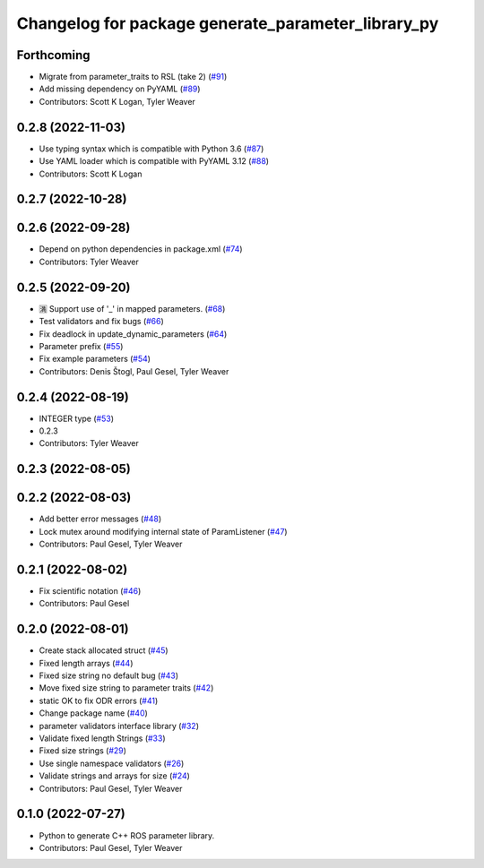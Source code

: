 ^^^^^^^^^^^^^^^^^^^^^^^^^^^^^^^^^^^^^^^^^^^^^^^^^^^
Changelog for package generate_parameter_library_py
^^^^^^^^^^^^^^^^^^^^^^^^^^^^^^^^^^^^^^^^^^^^^^^^^^^

Forthcoming
-----------
* Migrate from parameter_traits to RSL (take 2) (`#91 <https://github.com/PickNikRobotics/generate_parameter_library/issues/91>`_)
* Add missing dependency on PyYAML (`#89 <https://github.com/PickNikRobotics/generate_parameter_library/issues/89>`_)
* Contributors: Scott K Logan, Tyler Weaver

0.2.8 (2022-11-03)
------------------
* Use typing syntax which is compatible with Python 3.6 (`#87 <https://github.com/PickNikRobotics/generate_parameter_library/issues/87>`_)
* Use YAML loader which is compatible with PyYAML 3.12 (`#88 <https://github.com/PickNikRobotics/generate_parameter_library/issues/88>`_)
* Contributors: Scott K Logan

0.2.7 (2022-10-28)
------------------

0.2.6 (2022-09-28)
------------------
* Depend on python dependencies in package.xml (`#74 <https://github.com/PickNikRobotics/generate_parameter_library/issues/74>`_)
* Contributors: Tyler Weaver

0.2.5 (2022-09-20)
------------------
* 🈵 Support use of '_' in mapped parameters. (`#68 <https://github.com/PickNikRobotics/generate_parameter_library/issues/68>`_)
* Test validators and fix bugs (`#66 <https://github.com/PickNikRobotics/generate_parameter_library/issues/66>`_)
* Fix deadlock in update_dynamic_parameters (`#64 <https://github.com/PickNikRobotics/generate_parameter_library/issues/64>`_)
* Parameter prefix (`#55 <https://github.com/PickNikRobotics/generate_parameter_library/issues/55>`_)
* Fix example parameters (`#54 <https://github.com/PickNikRobotics/generate_parameter_library/issues/54>`_)
* Contributors: Denis Štogl, Paul Gesel, Tyler Weaver

0.2.4 (2022-08-19)
------------------
* INTEGER type (`#53 <https://github.com/PickNikRobotics/generate_parameter_library/issues/53>`_)
* 0.2.3
* Contributors: Tyler Weaver

0.2.3 (2022-08-05)
------------------

0.2.2 (2022-08-03)
------------------
* Add better error messages (`#48 <https://github.com/PickNikRobotics/generate_parameter_library/issues/48>`_)
* Lock mutex around modifying internal state of ParamListener (`#47 <https://github.com/PickNikRobotics/generate_parameter_library/issues/47>`_)
* Contributors: Paul Gesel, Tyler Weaver

0.2.1 (2022-08-02)
------------------
* Fix scientific notation (`#46 <https://github.com/PickNikRobotics/generate_parameter_library/issues/46>`_)
* Contributors: Paul Gesel

0.2.0 (2022-08-01)
------------------
* Create stack allocated struct (`#45 <https://github.com/PickNikRobotics/generate_parameter_library/issues/45>`_)
* Fixed length arrays (`#44 <https://github.com/PickNikRobotics/generate_parameter_library/issues/44>`_)
* Fixed size string no default bug (`#43 <https://github.com/PickNikRobotics/generate_parameter_library/issues/43>`_)
* Move fixed size string to parameter traits (`#42 <https://github.com/PickNikRobotics/generate_parameter_library/issues/42>`_)
* static OK to fix ODR errors (`#41 <https://github.com/PickNikRobotics/generate_parameter_library/issues/41>`_)
* Change package name (`#40 <https://github.com/PickNikRobotics/generate_parameter_library/issues/40>`_)
* parameter validators interface library (`#32 <https://github.com/PickNikRobotics/generate_parameter_library/issues/32>`_)
* Validate fixed length Strings (`#33 <https://github.com/PickNikRobotics/generate_parameter_library/issues/33>`_)
* Fixed size strings (`#29 <https://github.com/PickNikRobotics/generate_parameter_library/issues/29>`_)
* Use single namespace validators (`#26 <https://github.com/PickNikRobotics/generate_parameter_library/issues/26>`_)
* Validate strings and arrays for size (`#24 <https://github.com/PickNikRobotics/generate_parameter_library/issues/24>`_)
* Contributors: Paul Gesel, Tyler Weaver

0.1.0 (2022-07-27)
------------------
* Python to generate C++ ROS parameter library.
* Contributors: Paul Gesel, Tyler Weaver
